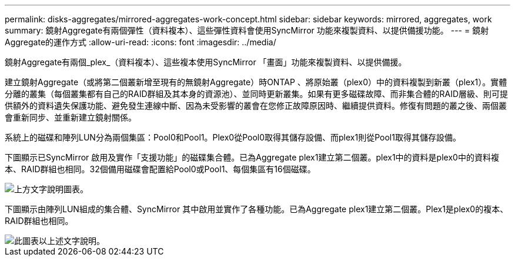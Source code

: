 ---
permalink: disks-aggregates/mirrored-aggregates-work-concept.html 
sidebar: sidebar 
keywords: mirrored, aggregates, work 
summary: 鏡射Aggregate有兩個彈性（資料複本）、這些彈性資料會使用SyncMirror 功能來複製資料、以提供備援功能。 
---
= 鏡射Aggregate的運作方式
:allow-uri-read: 
:icons: font
:imagesdir: ../media/


[role="lead"]
鏡射Aggregate有兩個_plex_（資料複本）、這些複本使用SyncMirror 「畫面」功能來複製資料、以提供備援。

建立鏡射Aggregate（或將第二個叢新增至現有的無鏡射Aggregate）時ONTAP 、將原始叢（plex0）中的資料複製到新叢（plex1）。實體分離的叢集（每個叢集都有自己的RAID群組及其本身的資源池）、並同時更新叢集。如果有更多磁碟故障、而非集合體的RAID層級、則可提供額外的資料遺失保護功能、避免發生連線中斷、因為未受影響的叢會在您修正故障原因時、繼續提供資料。修復有問題的叢之後、兩個叢會重新同步、並重新建立鏡射關係。

系統上的磁碟和陣列LUN分為兩個集區：Pool0和Pool1。Plex0從Pool0取得其儲存設備、而plex1則從Pool1取得其儲存設備。

下圖顯示已SyncMirror 啟用及實作「支援功能」的磁碟集合體。已為Aggregate plex1建立第二個叢。plex1中的資料是plex0中的資料複本、RAID群組也相同。32個備用磁碟會配置給Pool0或Pool1、每個集區有16個磁碟。

image::../media/drw-plexm-scrn-en-noscale.gif[上方文字說明圖表。]

下圖顯示由陣列LUN組成的集合體、SyncMirror 其中啟用並實作了各種功能。已為Aggregate plex1建立第二個叢。Plex1是plex0的複本、RAID群組也相同。

image::../media/mirrored-aggregate-with-array-luns.gif[此圖表以上述文字說明。]
